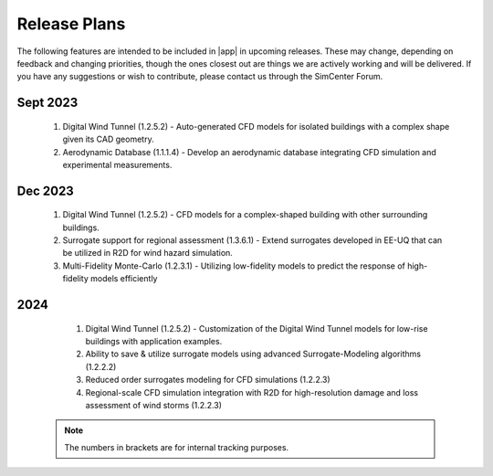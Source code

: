 .. _lbl-future_we:

.. role:: blue

*************
Release Plans
*************

The following features are intended to be included in |app|  in upcoming releases. These may change, depending on feedback and changing priorities, though the ones closest out are things we are actively working and will be delivered. If you have any suggestions or wish to contribute, please contact us through the SimCenter Forum.

      
Sept 2023
----------
   #. Digital Wind Tunnel (1.2.5.2) - Auto-generated CFD models for isolated buildings with a complex shape given its CAD geometry. 
   #. Aerodynamic Database (1.1.1.4) - Develop an aerodynamic database integrating CFD simulation and experimental measurements.

      
Dec 2023
----------
   #. Digital Wind Tunnel (1.2.5.2) - CFD models for a complex-shaped building with other surrounding buildings. 
   #. Surrogate support for regional assessment (1.3.6.1) - Extend surrogates developed in EE-UQ that can be utilized in R2D for wind hazard simulation.
   #. Multi-Fidelity Monte-Carlo (1.2.3.1) - Utilizing low-fidelity models to predict the response of high-fidelity models efficiently

2024
----
   #.  Digital Wind Tunnel (1.2.5.2) - Customization of the Digital Wind Tunnel models for low-rise buildings with application examples. 
   #.  Ability to save & utilize surrogate models using advanced Surrogate-Modeling algorithms (1.2.2.2)
   #.  Reduced order surrogates modeling for CFD simulations (1.2.2.3)        
   #.  Regional-scale CFD simulation integration with R2D for high-resolution damage and loss assessment of wind storms (1.2.2.3)        

 .. note::

    The numbers in brackets are for internal tracking purposes.
